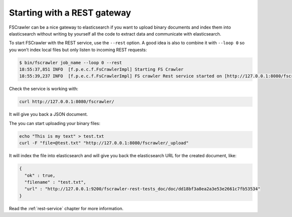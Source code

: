 Starting with a REST gateway
----------------------------

.. versionadded:: 2.2

FSCrawler can be a nice gateway to elasticsearch if you want to upload
binary documents and index them into elasticsearch without writing by
yourself all the code to extract data and communicate with
elasticsearch.

To start FSCrawler with the REST service, use the ``--rest`` option. A
good idea is also to combine it with ``--loop 0`` so you won’t index
local files but only listen to incoming REST requests:

.. code:: sh

   $ bin/fscrawler job_name --loop 0 --rest
   18:55:37,851 INFO  [f.p.e.c.f.FsCrawlerImpl] Starting FS Crawler
   18:55:39,237 INFO  [f.p.e.c.f.FsCrawlerImpl] FS crawler Rest service started on [http://127.0.0.1:8080/fscrawler]

Check the service is working with:

.. code:: sh

   curl http://127.0.0.1:8080/fscrawler/

It will give you back a JSON document.

The you can start uploading your binary files:

.. code:: sh

   echo "This is my text" > test.txt
   curl -F "file=@test.txt" "http://127.0.0.1:8080/fscrawler/_upload"

It will index the file into elasticsearch and will give you back the
elasticsearch URL for the created document, like:

.. code:: json

   {
     "ok" : true,
     "filename" : "test.txt",
     "url" : "http://127.0.0.1:9200/fscrawler-rest-tests_doc/doc/dd18bf3a8ea2a3e53e2661c7fb53534"
   }

Read the :ref:`rest-service` chapter for more information.
